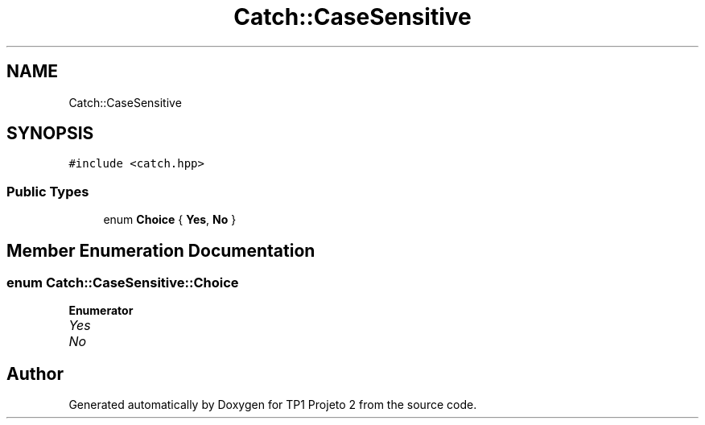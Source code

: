 .TH "Catch::CaseSensitive" 3 "Mon Jun 19 2017" "TP1 Projeto 2" \" -*- nroff -*-
.ad l
.nh
.SH NAME
Catch::CaseSensitive
.SH SYNOPSIS
.br
.PP
.PP
\fC#include <catch\&.hpp>\fP
.SS "Public Types"

.in +1c
.ti -1c
.RI "enum \fBChoice\fP { \fBYes\fP, \fBNo\fP }"
.br
.in -1c
.SH "Member Enumeration Documentation"
.PP 
.SS "enum \fBCatch::CaseSensitive::Choice\fP"

.PP
\fBEnumerator\fP
.in +1c
.TP
\fB\fIYes \fP\fP
.TP
\fB\fINo \fP\fP


.SH "Author"
.PP 
Generated automatically by Doxygen for TP1 Projeto 2 from the source code\&.
